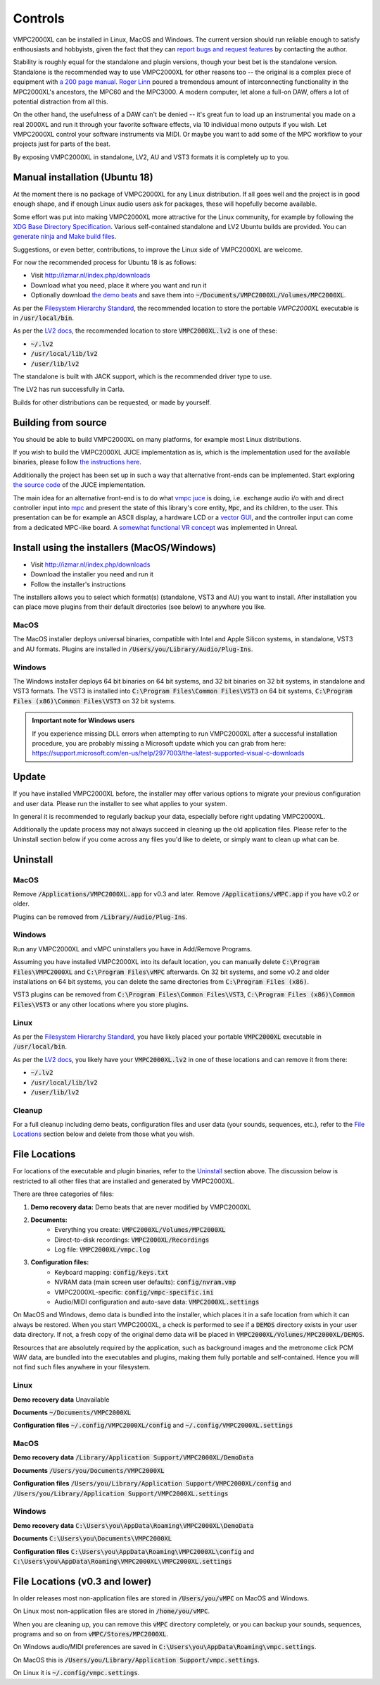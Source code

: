 Controls
========

VMPC2000XL can be installed in Linux, MacOS and Windows. The current version should run reliable enough to satisfy enthousiasts and hobbyists, given the fact that they can `report bugs and request features <http://izmar.nl/index.php/bug-reports-feature-requests>`_ by contacting the author. 

Stability is roughly equal for the standalone and plugin versions, though your best bet is the standalone version. Standalone is the recommended way to use VMPC2000XL for other reasons too -- the original is a complex piece of equipment with `a 200 page manual <https://www.platinumaudiolab.com/free_stuff/manuals/Akai/akai_mpc2000xl_manual.pdf>`_. `Roger Linn <https://en.wikipedia.org/wiki/Roger_Linn>`_ poured a tremendous amount of interconnecting functionality in the MPC2000XL's ancestors, the MPC60 and the MPC3000. A modern computer, let alone a full-on DAW, offers a lot of potential distraction from all this.

On the other hand, the usefulness of a DAW can't be denied -- it's great fun to load up an instrumental you made on a real 2000XL and run it through your favorite software effects, via 10 individual mono outputs if you wish. Let VMPC2000XL control your software instruments via MIDI. Or maybe you want to add some of the MPC workflow to your projects just for parts of the beat.

By exposing VMPC2000XL in standalone, LV2, AU and VST3 formats it is completely up to you.

.. _manual_installation_for_ubuntu:

Manual installation (Ubuntu 18)
-------------------------------

At the moment there is no package of VMPC2000XL for any Linux distribution. If all goes well and the project is in good enough shape, and if enough Linux audio users ask for packages, these will hopefully become available.

Some effort was put into making VMPC2000XL more attractive for the Linux community, for example by following the `XDG Base Directory Specification <https://specifications.freedesktop.org/basedir-spec/basedir-spec-latest.html>`_. Various self-contained standalone and LV2 Ubuntu builds are provided. You can `generate ninja and Make build files <https://github.com/izzyreal/vmpc-workspace>`_.

Suggestions, or even better, contributions, to improve the Linux side of VMPC2000XL are welcome.

For now the recommended process for Ubuntu 18 is as follows:

* Visit http://izmar.nl/index.php/downloads
* Download what you need, place it where you want and run it
* Optionally download `the demo beats <https://github.com/izzyreal/mpc/tree/master/demo_data>`_ and save them into :code:`~/Documents/VMPC2000XL/Volumes/MPC2000XL`.

As per the `Filesystem Hierarchy Standard <https://www.pathname.com/fhs/pub/fhs-2.3.html#PURPOSE23>`_, the recommended location to store the portable `VMPC2000XL` executable is in :code:`/usr/local/bin`.

As per the `LV2 docs <https://lv2plug.in/pages/filesystem-hierarchy-standard.html>`_, the recommended location to store :code:`VMPC2000XL.lv2` is one of these:

* :code:`~/.lv2`
* :code:`/usr/local/lib/lv2`
* :code:`/user/lib/lv2`

The standalone is built with JACK support, which is the recommended driver type to use.

The LV2 has run successfully in Carla.

Builds for other distributions can be requested, or made by yourself.

Building from source
--------------------

You should be able to build VMPC2000XL on many platforms, for example most Linux distributions.

If you wish to build the VMPC2000XL JUCE implementation as is, which is the implementation used for the available binaries, please follow `the instructions here <https://github.com/izzyreal/vmpc-workspace>`_.

Additionally the project has been set up in such a way that alternative front-ends can be implemented. Start exploring `the source code <https://github.com/izzyreal/vmpc-workspace>`_ of the JUCE implementation.

The main idea for an alternative front-end is to do what `vmpc juce <https://github.com/izzyreal/vmpc-juce>`_ is doing, i.e. exchange audio i/o with and direct controller input into `mpc <https://github.com/izzyreal/mpc>`_ and present the state of this library's core entity, :code:`Mpc`, and its children, to the user. This presentation can be for example an ASCII display, a hardware LCD or a `vector GUI <https://github.com/izzyreal/vmpc>`_, and the controller input can come from a dedicated MPC-like board. A `somewhat functional VR concept <https://github.com/izzyreal/vmpc-unreal-plugin>`_ was implemented in Unreal.

Install using the installers (MacOS/Windows)
--------------------------------------------

* Visit http://izmar.nl/index.php/downloads
* Download the installer you need and run it
* Follow the installer's instructions

The installers allows you to select which format(s) (standalone, VST3 and AU) you want to install. After installation you can place move plugins from their default directories (see below) to anywhere you like.

MacOS
+++++
The MacOS installer deploys universal binaries, compatible with Intel and Apple Silicon systems, in standalone, VST3 and AU formats. Plugins are installed in :code:`/Users/you/Library/Audio/Plug-Ins`.

Windows
+++++++
The Windows installer deploys 64 bit binaries on 64 bit systems, and 32 bit binaries on 32 bit systems, in standalone and VST3 formats. The VST3 is installed into :code:`C:\Program Files\Common Files\VST3` on 64 bit systems, :code:`C:\Program Files (x86)\Common Files\VST3` on 32 bit systems.

.. admonition:: Important note for Windows users

    If you experience missing DLL errors when attempting to run VMPC2000XL after a successful installation procedure, you are probably missing a Microsoft update which you can grab from here: https://support.microsoft.com/en-us/help/2977003/the-latest-supported-visual-c-downloads

Update
------

If you have installed VMPC2000XL before, the installer may offer various options to migrate your previous configuration and user data. Please run the installer to see what applies to your system.

In general it is recommended to regularly backup your data, especially before right updating VMPC2000XL.

Additionally the update process may not always succeed in cleaning up the old application files. Please refer to the Uninstall section below if you come across any files you'd like to delete, or simply want to clean up what can be.

Uninstall
---------

MacOS
+++++
Remove :code:`/Applications/VMPC2000XL.app` for v0.3 and later. Remove :code:`/Applications/vMPC.app` if you have v0.2 or older.

Plugins can be removed from :code:`/Library/Audio/Plug-Ins`.

Windows
+++++++
Run any VMPC2000XL and vMPC uninstallers you have in Add/Remove Programs.

Assuming you have installed VMPC2000XL into its default location, you can manually delete :code:`C:\Program Files\VMPC2000XL` and :code:`C:\Program Files\vMPC` afterwards. On 32 bit systems, and some v0.2 and older installations on 64 bit systems, you can delete the same directories from :code:`C:\Program Files (x86)`.

VST3 plugins can be removed from :code:`C:\Program Files\Common Files\VST3`, :code:`C:\Program Files (x86)\Common Files\VST3` or any other locations where you store plugins.

Linux
+++++
As per the `Filesystem Hierarchy Standard <https://www.pathname.com/fhs/pub/fhs-2.3.html#PURPOSE23>`_, you have likely placed your portable :code:`VMPC2000XL` executable in :code:`/usr/local/bin`.

As per the `LV2 docs <https://lv2plug.in/pages/filesystem-hierarchy-standard.html>`_, you likely have your :code:`VMPC2000XL.lv2` in one of these locations and can remove it from there:

* :code:`~/.lv2`
* :code:`/usr/local/lib/lv2`
* :code:`/user/lib/lv2`

Cleanup
+++++++
For a full cleanup including demo beats, configuration files and user data (your sounds, sequences, etc.), refer to the `File Locations`_ section below and delete from those what you wish.


File Locations
--------------

For locations of the executable and plugin binaries, refer to the `Uninstall`_ section above. The discussion below is restricted to all other files that are installed and generated by VMPC2000XL.

There are three categories of files:

#. **Demo recovery data:** Demo beats that are never modified by VMPC2000XL
#. **Documents:**
    * Everything you create: :code:`VMPC2000XL/Volumes/MPC2000XL`
    * Direct-to-disk recordings: :code:`VMPC2000XL/Recordings`
    * Log file: :code:`VMPC2000XL/vmpc.log`
#. **Configuration files:**
    * Keyboard mapping: :code:`config/keys.txt`
    * NVRAM data (main screen user defaults): :code:`config/nvram.vmp`
    * VMPC2000XL-specific: :code:`config/vmpc-specific.ini`
    * Audio/MIDI configuration and auto-save data: :code:`VMPC2000XL.settings`

On MacOS and Windows, demo data is bundled into the installer, which places it in a safe location from which it can always be restored. When you start VMPC2000XL, a check is performed to see if a :code:`DEMOS` directory exists in your user data directory. If not, a fresh copy of the original demo data will be placed in :code:`VMPC2000XL/Volumes/MPC2000XL/DEMOS`.

Resources that are absolutely required by the application, such as background images and the metronome click PCM WAV data, are bundled into the executables and plugins, making them fully portable and self-contained. Hence you will not find such files anywhere in your filesystem.

Linux
+++++
**Demo recovery data** Unavailable

**Documents** :code:`~/Documents/VMPC2000XL`

**Configuration files** :code:`~/.config/VMPC2000XL/config` and :code:`~/.config/VMPC2000XL.settings`

MacOS
+++++
**Demo recovery data** :code:`/Library/Application Support/VMPC2000XL/DemoData`

**Documents** :code:`/Users/you/Documents/VMPC2000XL`

**Configuration files** :code:`/Users/you/Library/Application Support/VMPC2000XL/config` and :code:`/Users/you/Library/Application Support/VMPC2000XL.settings`

Windows
+++++++
**Demo recovery data** :code:`C:\Users\you\AppData\Roaming\VMPC2000XL\DemoData`

**Documents** :code:`C:\Users\you\Documents\VMPC2000XL`

**Configuration files** :code:`C:\Users\you\AppData\Roaming\VMPC2000XL\config` and :code:`C:\Users\you\AppData\Roaming\VMPC2000XL\VMPC2000XL.settings`


File Locations (v0.3 and lower)
-------------------------------

In older releases most non-application files are stored in :code:`/Users/you/vMPC` on MacOS and Windows. 

On Linux most non-application files are stored in :code:`/home/you/vMPC`.

When you are cleaning up, you can remove this :code:`vMPC` directory completely, or you can backup your sounds, sequences, programs and so on from :code:`vMPC/Stores/MPC2000XL`.

On Windows audio/MIDI preferences are saved in :code:`C:\Users\you\AppData\Roaming\vmpc.settings`.

On MacOS this is :code:`/Users/you/Library/Application Support/vmpc.settings`.

On Linux it is :code:`~/.config/vmpc.settings`.